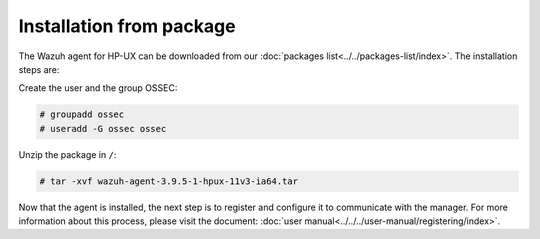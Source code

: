 .. Copyright (C) 2019 Wazuh, Inc.

.. _wazuh_agent_package_hpux:

Installation from package
=========================

The Wazuh agent for HP-UX can be downloaded from our :doc:`packages list<../../packages-list/index>`. The installation steps are:

Create the user and the group OSSEC:

.. code-block:: console

    # groupadd ossec
    # useradd -G ossec ossec

Unzip the package in ``/``:

.. code-block:: console

    # tar -xvf wazuh-agent-3.9.5-1-hpux-11v3-ia64.tar

Now that the agent is installed, the next step is to register and configure it to communicate with the manager. For more information about this process, please visit the document:  :doc:`user manual<../../../user-manual/registering/index>`.
